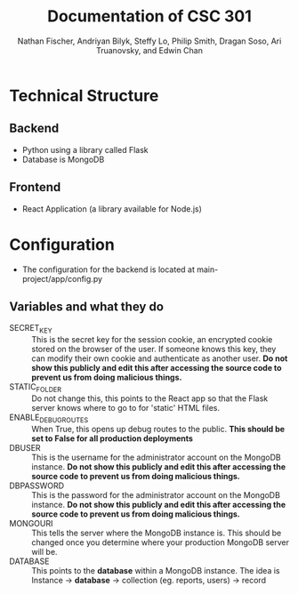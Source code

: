 #+TITLE: Documentation of CSC 301
#+AUTHOR: Nathan Fischer, Andriyan Bilyk, Steffy Lo, Philip Smith, Dragan Soso, Ari Truanovsky, and Edwin Chan

* Technical Structure
** Backend
   - Python using a library called Flask
   - Database is MongoDB

** Frontend
   - React Application (a library available for Node.js)

* Configuration
  - The configuration for the backend is located at main-project/app/config.py
** Variables and what they do
    - SECRET_KEY :: This is the secret key for the session cookie, an encrypted cookie stored on the browser of the user. If someone knows this key, they can modify their own cookie and authenticate as another user. *Do not show this publicly and edit this after accessing the source code to prevent us from doing malicious things.*
    - STATIC_FOLDER :: Do not change this, this points to the React app so that the Flask server knows where to go to for 'static' HTML files.
    - ENABLE_DEBUG_ROUTES :: When True, this opens up debug routes to the public. *This should be set to False for all production deployments*
    - DBUSER :: This is the username for the administrator account on the MongoDB instance. *Do not show this publicly and edit this after accessing the source code to prevent us from doing malicious things.*
    - DBPASSWORD :: This is the password for the administrator account on the MongoDB instance. *Do not show this publicly and edit this after accessing the source code to prevent us from doing malicious things.*
    - MONGOURI :: This tells the server where the MongoDB instance is. This should be changed once you determine where your production MongoDB server will be.
    - DATABASE :: This points to the *database* within a MongoDB instance. The idea is Instance -> *database* -> collection (eg. reports, users) -> record
